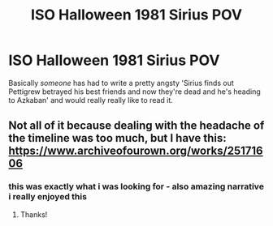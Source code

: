 #+TITLE: ISO Halloween 1981 Sirius POV

* ISO Halloween 1981 Sirius POV
:PROPERTIES:
:Author: veanatole
:Score: 1
:DateUnix: 1607906493.0
:DateShort: 2020-Dec-14
:FlairText: Request
:END:
Basically /someone/ has had to write a pretty angsty 'Sirius finds out Pettigrew betrayed his best friends and now they're dead and he's heading to Azkaban' and would really really like to read it.


** Not all of it because dealing with the headache of the timeline was too much, but I have this: [[https://www.archiveofourown.org/works/25171606]]
:PROPERTIES:
:Author: FloreatCastellum
:Score: 1
:DateUnix: 1607910021.0
:DateShort: 2020-Dec-14
:END:

*** this was exactly what i was looking for - also amazing narrative i really enjoyed this
:PROPERTIES:
:Author: veanatole
:Score: 3
:DateUnix: 1607912263.0
:DateShort: 2020-Dec-14
:END:

**** Thanks!
:PROPERTIES:
:Author: FloreatCastellum
:Score: 1
:DateUnix: 1607914825.0
:DateShort: 2020-Dec-14
:END:
